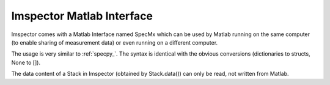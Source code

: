 ==========================
Imspector Matlab Interface
==========================

Imspector comes with a Matlab Interface named SpecMx which can be used by Matlab running on the same computer (to
enable sharing of measurement data) or even running on a different computer.

The usage is very similar to :ref:`specpy_`. The syntax is identical with the obvious conversions (dictionaries to structs, None to []).

The data content of a Stack in Imspector (obtained by Stack.data()) can only be read, not written from Matlab.